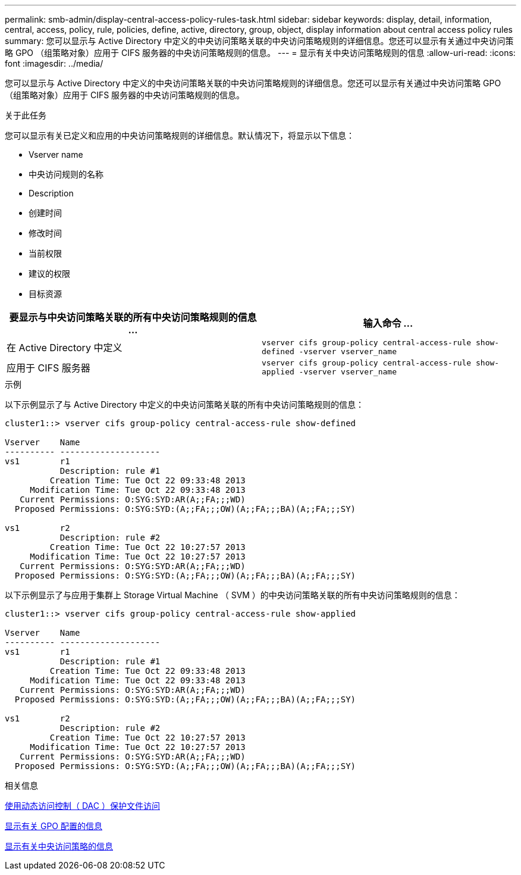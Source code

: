 ---
permalink: smb-admin/display-central-access-policy-rules-task.html 
sidebar: sidebar 
keywords: display, detail, information, central, access, policy, rule, policies, define, active, directory, group, object, display information about central access policy rules 
summary: 您可以显示与 Active Directory 中定义的中央访问策略关联的中央访问策略规则的详细信息。您还可以显示有关通过中央访问策略 GPO （组策略对象）应用于 CIFS 服务器的中央访问策略规则的信息。 
---
= 显示有关中央访问策略规则的信息
:allow-uri-read: 
:icons: font
:imagesdir: ../media/


[role="lead"]
您可以显示与 Active Directory 中定义的中央访问策略关联的中央访问策略规则的详细信息。您还可以显示有关通过中央访问策略 GPO （组策略对象）应用于 CIFS 服务器的中央访问策略规则的信息。

.关于此任务
您可以显示有关已定义和应用的中央访问策略规则的详细信息。默认情况下，将显示以下信息：

* Vserver name
* 中央访问规则的名称
* Description
* 创建时间
* 修改时间
* 当前权限
* 建议的权限
* 目标资源


|===
| 要显示与中央访问策略关联的所有中央访问策略规则的信息 ... | 输入命令 ... 


 a| 
在 Active Directory 中定义
 a| 
`vserver cifs group-policy central-access-rule show-defined -vserver vserver_name`



 a| 
应用于 CIFS 服务器
 a| 
`vserver cifs group-policy central-access-rule show-applied -vserver vserver_name`

|===
.示例
以下示例显示了与 Active Directory 中定义的中央访问策略关联的所有中央访问策略规则的信息：

[listing]
----
cluster1::> vserver cifs group-policy central-access-rule show-defined

Vserver    Name
---------- --------------------
vs1        r1
           Description: rule #1
         Creation Time: Tue Oct 22 09:33:48 2013
     Modification Time: Tue Oct 22 09:33:48 2013
   Current Permissions: O:SYG:SYD:AR(A;;FA;;;WD)
  Proposed Permissions: O:SYG:SYD:(A;;FA;;;OW)(A;;FA;;;BA)(A;;FA;;;SY)

vs1        r2
           Description: rule #2
         Creation Time: Tue Oct 22 10:27:57 2013
     Modification Time: Tue Oct 22 10:27:57 2013
   Current Permissions: O:SYG:SYD:AR(A;;FA;;;WD)
  Proposed Permissions: O:SYG:SYD:(A;;FA;;;OW)(A;;FA;;;BA)(A;;FA;;;SY)
----
以下示例显示了与应用于集群上 Storage Virtual Machine （ SVM ）的中央访问策略关联的所有中央访问策略规则的信息：

[listing]
----
cluster1::> vserver cifs group-policy central-access-rule show-applied

Vserver    Name
---------- --------------------
vs1        r1
           Description: rule #1
         Creation Time: Tue Oct 22 09:33:48 2013
     Modification Time: Tue Oct 22 09:33:48 2013
   Current Permissions: O:SYG:SYD:AR(A;;FA;;;WD)
  Proposed Permissions: O:SYG:SYD:(A;;FA;;;OW)(A;;FA;;;BA)(A;;FA;;;SY)

vs1        r2
           Description: rule #2
         Creation Time: Tue Oct 22 10:27:57 2013
     Modification Time: Tue Oct 22 10:27:57 2013
   Current Permissions: O:SYG:SYD:AR(A;;FA;;;WD)
  Proposed Permissions: O:SYG:SYD:(A;;FA;;;OW)(A;;FA;;;BA)(A;;FA;;;SY)
----
.相关信息
xref:secure-file-access-dynamic-access-control-concept.adoc[使用动态访问控制（ DAC ）保护文件访问]

xref:display-gpo-config-task.adoc[显示有关 GPO 配置的信息]

xref:display-central-access-policies-task.adoc[显示有关中央访问策略的信息]
